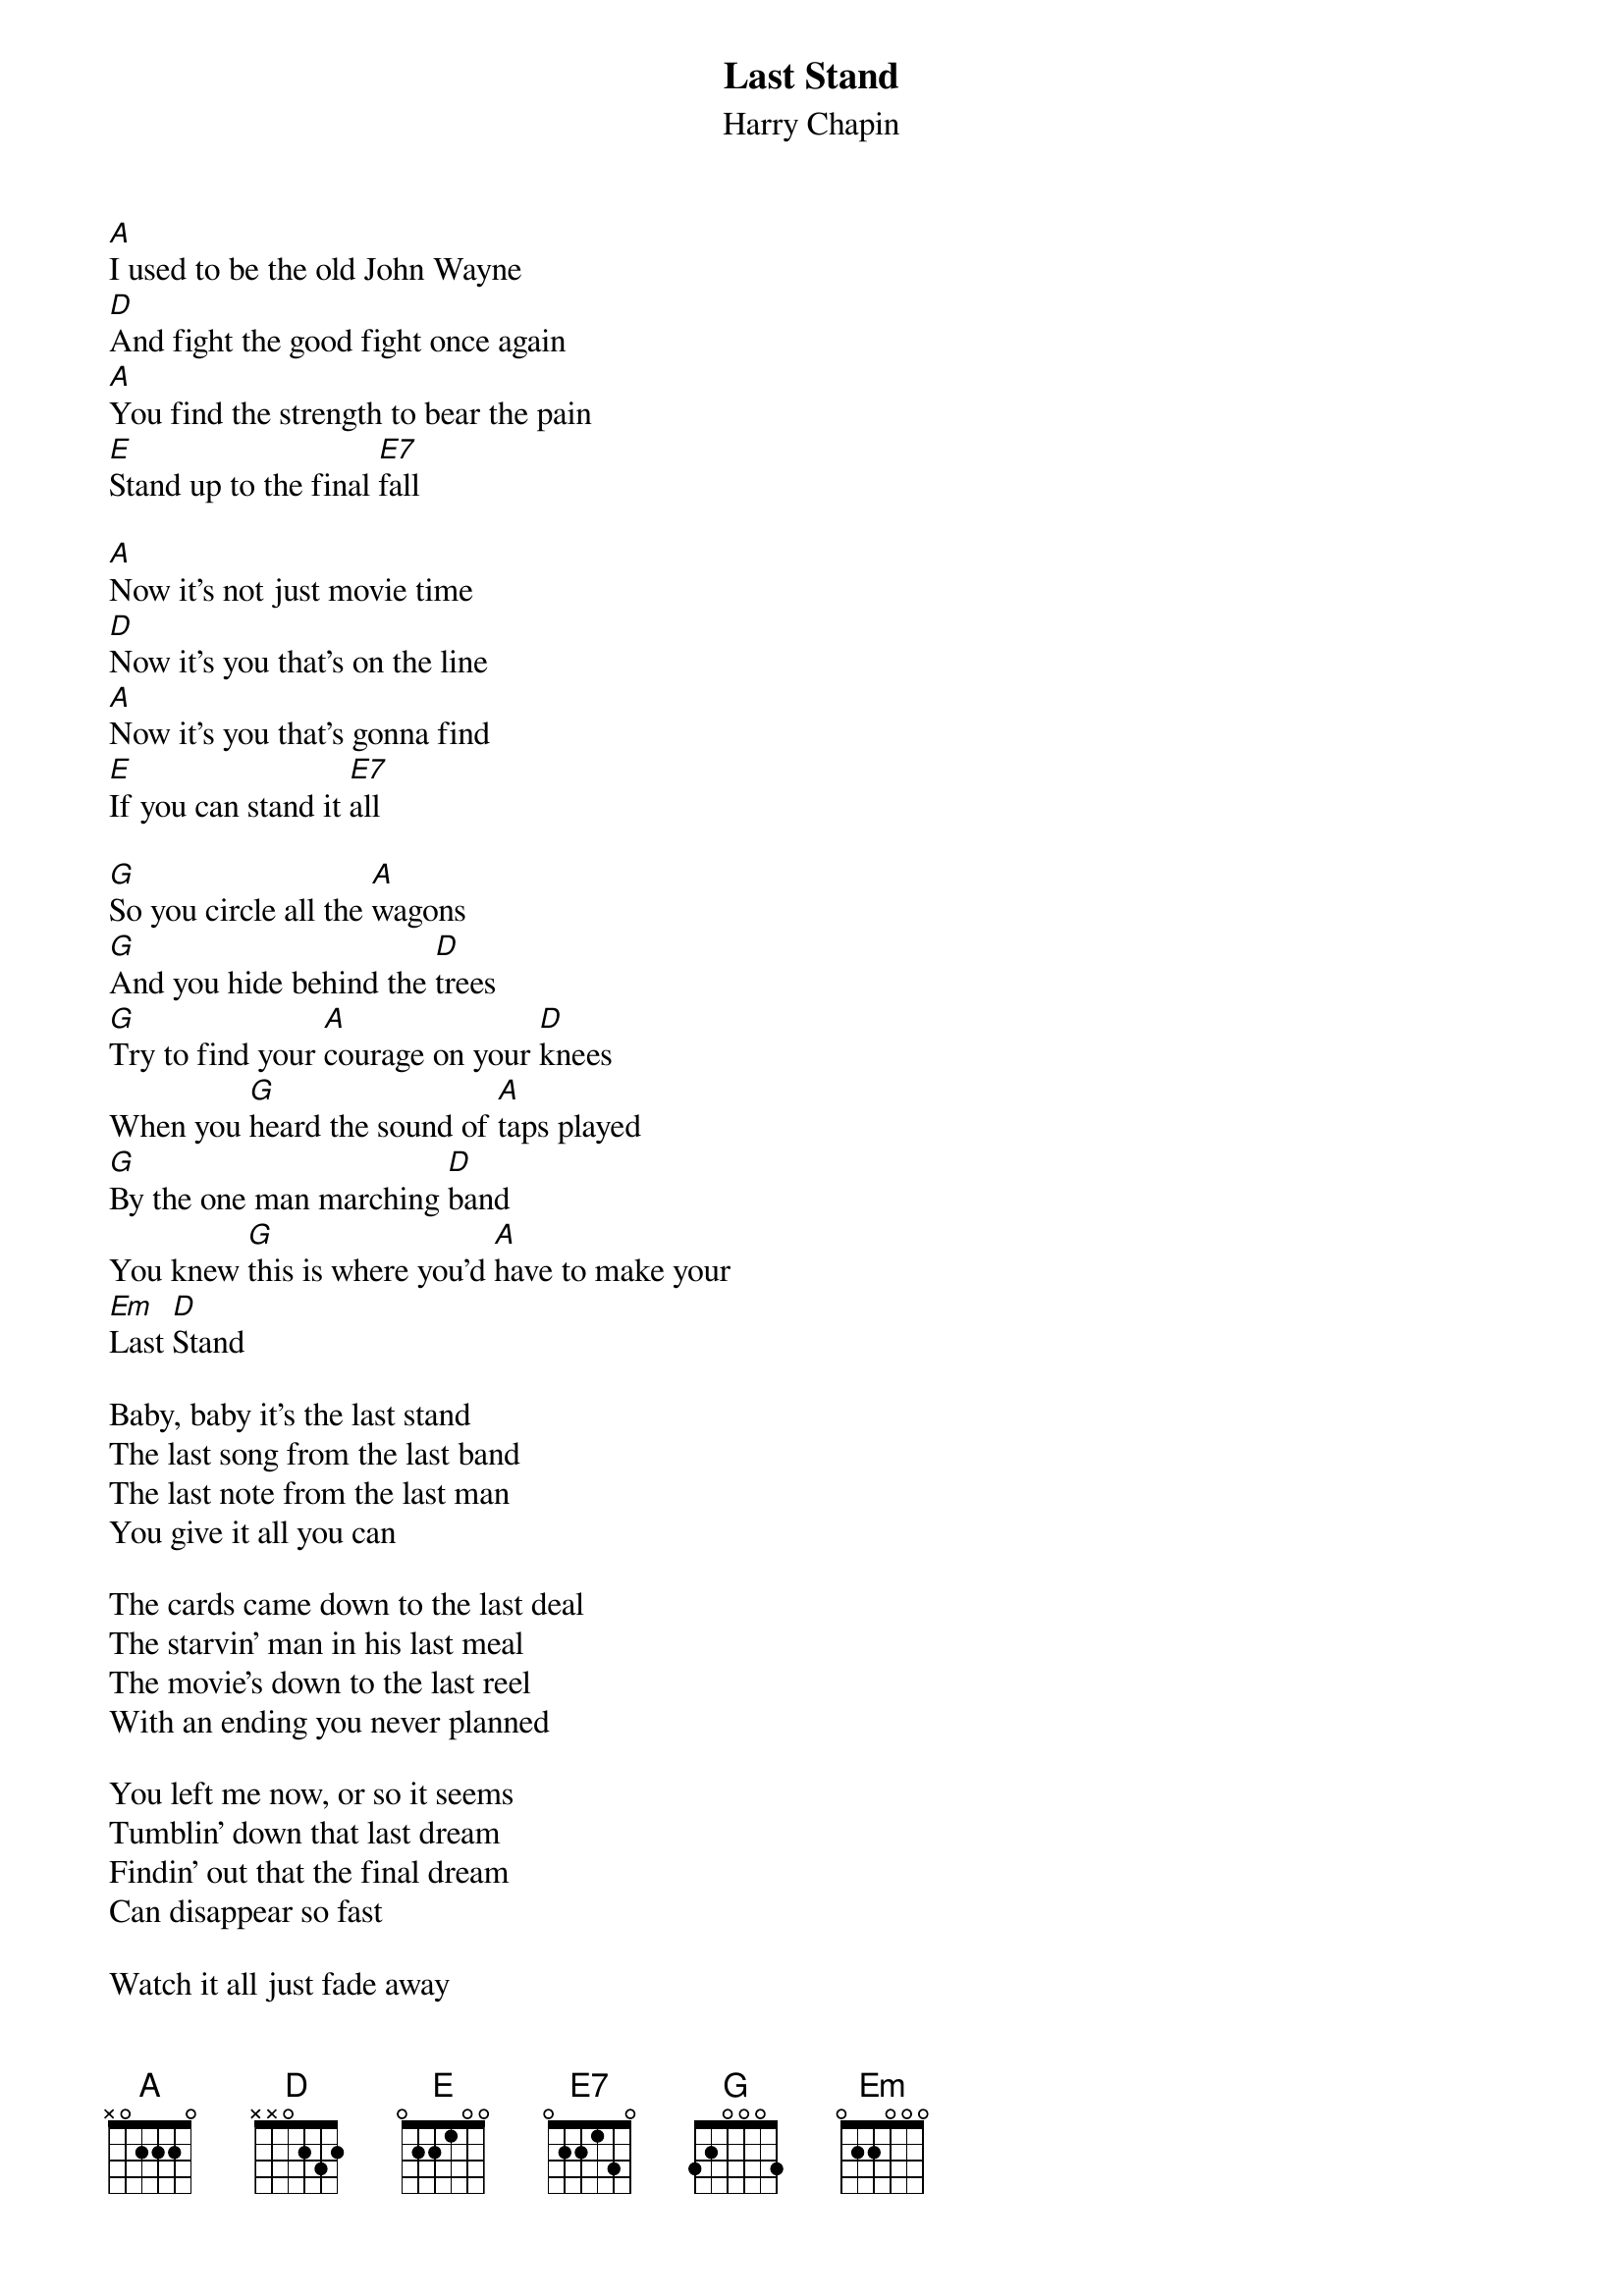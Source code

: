 # From: Dan_Margalit@brown.edu
{t:Last Stand}
{st:Harry Chapin}

[A]I used to be the old John Wayne
[D]And fight the good fight once again
[A]You find the strength to bear the pain
[E]Stand up to the final [E7]fall

[A]Now it's not just movie time
[D]Now it's you that's on the line
[A]Now it's you that's gonna find
[E]If you can stand it [E7]all

[G]So you circle all the [A]wagons
[G]And you hide behind the [D]trees
[G]Try to find your [A]courage on your [D]knees
When you [G]heard the sound of [A]taps played
[G]By the one man marching [D]band
You knew [G]this is where you'd [A]have to make your
[Em]Last [D]Stand

Baby, baby it's the last stand
The last song from the last band
The last note from the last man
You give it all you can

The cards came down to the last deal
The starvin' man in his last meal
The movie's down to the last reel
With an ending you never planned

You left me now, or so it seems
Tumblin' down that last dream
Findin' out that the final dream
Can disappear so fast

Watch it all just fade away
Comin' down to the last day
The last out, the last play
You're alone at last

So you circle all the wagons
And you hide behind the trees
Try to find your courage on your knees
When you heard the sound of taps played
By the one man marching band
You knew this is where you'd have to make your
Last Stand

Baby it's the last stand

Baby it's the last stand

It's the last stand

Baby it's the last stand

Baby it's the last stand

Baby it's the last stand
